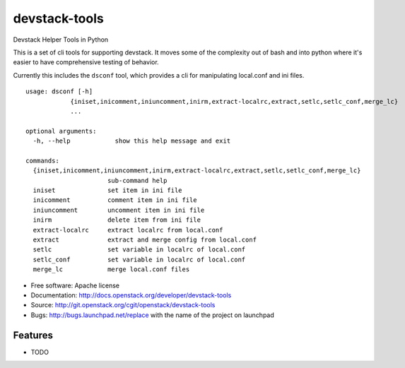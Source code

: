 ===============================
devstack-tools
===============================

Devstack Helper Tools in Python

This is a set of cli tools for supporting devstack. It moves some of
the complexity out of bash and into python where it's easier to have
comprehensive testing of behavior.

Currently this includes the ``dsconf`` tool, which provides a cli for
manipulating local.conf and ini files.

::

  usage: dsconf [-h]
              {iniset,inicomment,iniuncomment,inirm,extract-localrc,extract,setlc,setlc_conf,merge_lc}
              ...

  optional arguments:
    -h, --help            show this help message and exit

  commands:
    {iniset,inicomment,iniuncomment,inirm,extract-localrc,extract,setlc,setlc_conf,merge_lc}
                        sub-command help
    iniset              set item in ini file
    inicomment          comment item in ini file
    iniuncomment        uncomment item in ini file
    inirm               delete item from ini file
    extract-localrc     extract localrc from local.conf
    extract             extract and merge config from local.conf
    setlc               set variable in localrc of local.conf
    setlc_conf          set variable in localrc of local.conf
    merge_lc            merge local.conf files


* Free software: Apache license
* Documentation: http://docs.openstack.org/developer/devstack-tools
* Source: http://git.openstack.org/cgit/openstack/devstack-tools
* Bugs: http://bugs.launchpad.net/replace with the name of the project on launchpad

Features
--------

* TODO



